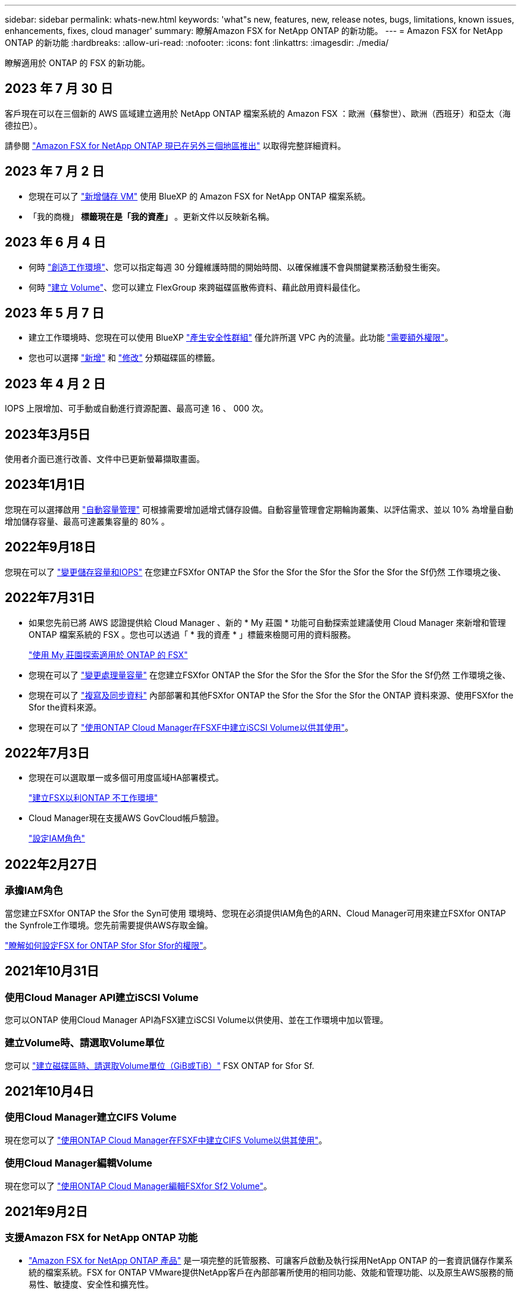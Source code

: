 ---
sidebar: sidebar 
permalink: whats-new.html 
keywords: 'what"s new, features, new, release notes, bugs, limitations, known issues, enhancements, fixes, cloud manager' 
summary: 瞭解Amazon FSX for NetApp ONTAP 的新功能。 
---
= Amazon FSX for NetApp ONTAP 的新功能
:hardbreaks:
:allow-uri-read: 
:nofooter: 
:icons: font
:linkattrs: 
:imagesdir: ./media/


[role="lead"]
瞭解適用於 ONTAP 的 FSX 的新功能。



== 2023 年 7 月 30 日

客戶現在可以在三個新的 AWS 區域建立適用於 NetApp ONTAP 檔案系統的 Amazon FSX ：歐洲（蘇黎世）、歐洲（西班牙）和亞太（海德拉巴）。

請參閱 link:https://aws.amazon.com/about-aws/whats-new/2023/04/amazon-fsx-netapp-ontap-three-regions/#:~:text=Customers%20can%20now%20create%20Amazon,file%20systems%20in%20the%20cloud["Amazon FSX for NetApp ONTAP 現已在另外三個地區推出"^] 以取得完整詳細資料。



== 2023 年 7 月 2 日

* 您現在可以了 link:https://docs.netapp.com/us-en/cloud-manager-fsx-ontap/use/task-add-fsx-svm.html["新增儲存 VM"] 使用 BlueXP 的 Amazon FSX for NetApp ONTAP 檔案系統。
* 「我的商機」 ** 標籤現在是「我的資產」 ** 。更新文件以反映新名稱。




== 2023 年 6 月 4 日

* 何時 link:https://docs.netapp.com/us-en/cloud-manager-fsx-ontap/use/task-creating-fsx-working-environment.html#create-an-amazon-fsx-for-netapp-ontap-working-environment["創造工作環境"]、您可以指定每週 30 分鐘維護時間的開始時間、以確保維護不會與關鍵業務活動發生衝突。
* 何時 link:https://docs.netapp.com/us-en/cloud-manager-fsx-ontap/use/task-add-fsx-volumes.html["建立 Volume"]、您可以建立 FlexGroup 來跨磁碟區散佈資料、藉此啟用資料最佳化。




== 2023 年 5 月 7 日

* 建立工作環境時、您現在可以使用 BlueXP link:https://docs.netapp.com/us-en/bluexp-fsx-ontap/use/task-creating-fsx-working-environment.html#create-an-amazon-fsx-for-netapp-ontap-working-environment["產生安全性群組"^] 僅允許所選 VPC 內的流量。此功能 link:https://docs.netapp.com/us-en/bluexp-fsx-ontap/requirements/task-setting-up-permissions-fsx.html["需要額外權限"^]。
* 您也可以選擇 link:https://docs.netapp.com/us-en/bluexp-fsx-ontap/use/task-add-fsx-volumes.html#create-volumes["新增"^] 和 link:https://docs.netapp.com/us-en/bluexp-fsx-ontap/use/task-manage-fsx-volumes.html#manage-volume-tags["修改"^] 分類磁碟區的標籤。




== 2023 年 4 月 2 日

IOPS 上限增加、可手動或自動進行資源配置、最高可達 16 、 000 次。



== 2023年3月5日

使用者介面已進行改善、文件中已更新螢幕擷取畫面。



== 2023年1月1日

您現在可以選擇啟用 link:https://docs.netapp.com/us-en/bluexp-fsx-ontap/use/task-manage-working-environment.html#manage-automatic-capacity["自動容量管理"^] 可根據需要增加遞增式儲存設備。自動容量管理會定期輪詢叢集、以評估需求、並以 10% 為增量自動增加儲存容量、最高可達叢集容量的 80% 。



== 2022年9月18日

您現在可以了 link:https://docs.netapp.com/us-en/bluexp-fsx-ontap/use/task-manage-working-environment.html#change-storage-capacity-and-IOPS["變更儲存容量和IOPS"^] 在您建立FSXfor ONTAP the Sfor the Sfor the Sfor the Sfor the Sfor the Sf仍然 工作環境之後、



== 2022年7月31日

* 如果您先前已將 AWS 認證提供給 Cloud Manager 、新的 * My 莊園 * 功能可自動探索並建議使用 Cloud Manager 來新增和管理 ONTAP 檔案系統的 FSX 。您也可以透過「 * 我的資產 * 」標籤來檢閱可用的資料服務。
+
link:https://docs.netapp.com/us-en/bluexp-fsx-ontap/use/task-creating-fsx-working-environment.html#discover-an-existing-fsx-for-ontap-file-system["使用 My 莊園探索適用於 ONTAP 的 FSX"^]

* 您現在可以了 link:https://docs.netapp.com/us-en/bluexp-fsx-ontap/use/task-manage-working-environment.html#change-throughput-capacity["變更處理量容量"^] 在您建立FSXfor ONTAP the Sfor the Sfor the Sfor the Sfor the Sfor the Sf仍然 工作環境之後、
* 您現在可以了 link:https://docs.netapp.com/us-en/bluexp-fsx-ontap/use/task-manage-fsx-volumes.html#replicate-and-sync-data["複寫及同步資料"^] 內部部署和其他FSXfor ONTAP the Sfor the Sfor the Sfor the ONTAP 資料來源、使用FSXfor the Sfor the資料來源。
* 您現在可以了 link:https://docs.netapp.com/us-en/bluexp-fsx-ontap/use/task-add-fsx-volumes.html#creating-volumes["使用ONTAP Cloud Manager在FSXF中建立iSCSI Volume以供其使用"^]。




== 2022年7月3日

* 您現在可以選取單一或多個可用度區域HA部署模式。
+
link:https://docs.netapp.com/us-en/bluexp-fsx-ontap/use/task-creating-fsx-working-environment.html#create-an-amazon-fsx-for-ontap-working-environment["建立FSX以利ONTAP 不工作環境"^]

* Cloud Manager現在支援AWS GovCloud帳戶驗證。
+
link:https://docs.netapp.com/us-en/bluexp-fsx-ontap/requirements/task-setting-up-permissions-fsx.html#set-up-the-iam-role["設定IAM角色"^]





== 2022年2月27日



=== 承擔IAM角色

當您建立FSXfor ONTAP the Sfor the Syn可使用 環境時、您現在必須提供IAM角色的ARN、Cloud Manager可用來建立FSXfor ONTAP the Synfrole工作環境。您先前需要提供AWS存取金鑰。

link:https://docs.netapp.com/us-en/bluexp-fsx-ontap/requirements/task-setting-up-permissions-fsx.html["瞭解如何設定FSX for ONTAP Sfor Sfor Sfor的權限"^]。



== 2021年10月31日



=== 使用Cloud Manager API建立iSCSI Volume

您可以ONTAP 使用Cloud Manager API為FSX建立iSCSI Volume以供使用、並在工作環境中加以管理。



=== 建立Volume時、請選取Volume單位

您可以 link:https://docs.netapp.com/us-en/bluexp-fsx-ontap/use/task-add-fsx-volumes.html#creating-volumes["建立磁碟區時、請選取Volume單位（GiB或TiB）"^] FSX ONTAP for Sfor Sf.



== 2021年10月4日



=== 使用Cloud Manager建立CIFS Volume

現在您可以了 link:https://docs.netapp.com/us-en/bluexp-fsx-ontap/use/task-add-fsx-volumes.html#creating-volumes["使用ONTAP Cloud Manager在FSXF中建立CIFS Volume以供其使用"^]。



=== 使用Cloud Manager編輯Volume

現在您可以了 link:https://docs.netapp.com/us-en/bluexp-fsx-ontap/use/task-manage-fsx-volumes.html#editing-volumes["使用ONTAP Cloud Manager編輯FSXfor Sf2 Volume"^]。



== 2021年9月2日



=== 支援Amazon FSX for NetApp ONTAP 功能

* link:https://docs.aws.amazon.com/fsx/latest/ONTAPGuide/what-is-fsx-ontap.html["Amazon FSX for NetApp ONTAP 產品"^] 是一項完整的託管服務、可讓客戶啟動及執行採用NetApp ONTAP 的一套資訊儲存作業系統的檔案系統。FSX for ONTAP VMware提供NetApp客戶在內部部署所使用的相同功能、效能和管理功能、以及原生AWS服務的簡易性、敏捷度、安全性和擴充性。
+
link:https://docs.netapp.com/us-en/bluexp-fsx-ontap/start/concept-fsx-aws.html["瞭解Amazon FSX for NetApp ONTAP 的功能"^]。

* 您可以在ONTAP Cloud Manager中設定FSXfor Sfor Sfor Sfor Sf有效 工作環境。
+
link:https://docs.netapp.com/us-en/bluexp-fsx-ontap/use/task-creating-fsx-working-environment.html["建立Amazon FSX for NetApp ONTAP 的作業環境"^]。

* 使用AWS和Cloud Manager中的Connector、您可以建立及管理磁碟區、複寫資料、並將FSX for ONTAP 效益與NetApp雲端服務整合、例如Data Sense和Cloud Sync Sf4。
+
link:https://docs.netapp.com/us-en/bluexp-classification/task-scanning-fsx.html["開始使用Cloud Data Sense for Amazon FSX for NetApp ONTAP 解決方案"^]。


